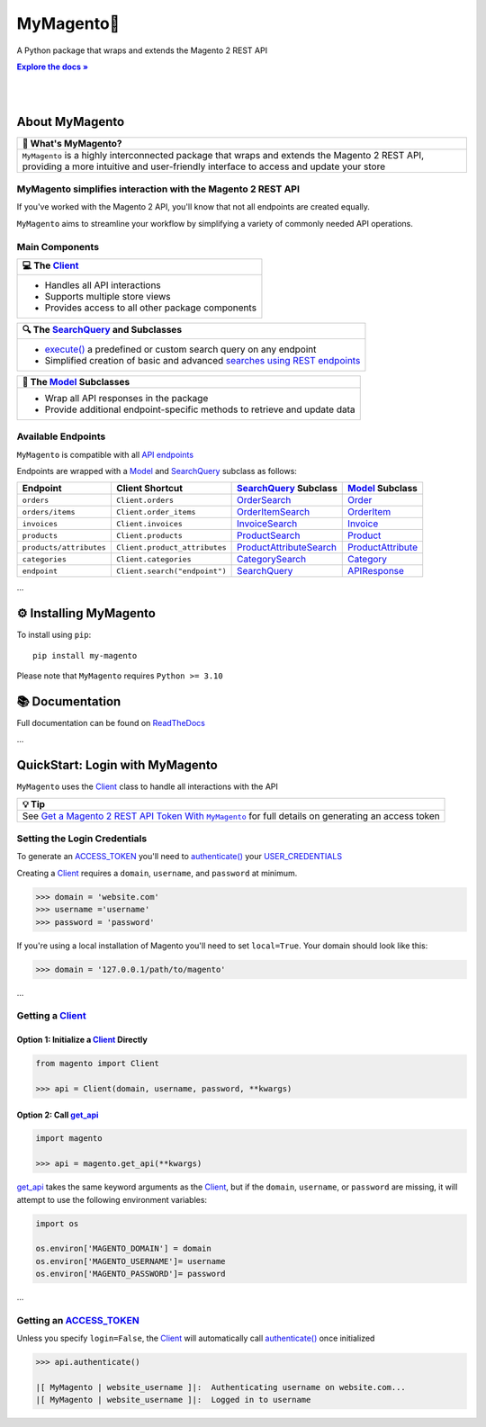 ..  Title: MyMagento
..  Description: A Python package that wraps and extends the Magento 2 REST API
..  Author: TDKorn

.. |Tip| replace:: 💡 **Tip**
.. |RTD| replace:: **Explore the docs »**
.. _RTD: https://my-magento.readthedocs.io/en/latest/
.. |api_endpoints| replace:: API endpoints
.. _api_endpoints: https://adobe-commerce.redoc.ly/2.3.7-admin/
.. |.Client| replace:: Client
.. _.Client: https://github.com/tdkorn/my-magento/blob/v2.1.0/magento/clients.py#L13-L378
.. |.Model| replace:: Model
.. _.Model: https://github.com/tdkorn/my-magento/blob/v2.1.0/magento/models/model.py#L13-L241
.. |.SearchQuery| replace:: SearchQuery
.. _.SearchQuery: https://github.com/tdkorn/my-magento/blob/v2.1.0/magento/search.py#L14-L313
.. |.execute| replace:: execute()
.. _.execute: https://github.com/tdkorn/my-magento/blob/v2.1.0/magento/search.py#L130-L141
.. |.ACCESS_TOKEN| replace:: ACCESS_TOKEN
.. _.ACCESS_TOKEN: https://github.com/TDKorn/my-magento/blob/v2.1.0/magento/clients.py#L72
.. |.USER_CREDENTIALS| replace:: USER_CREDENTIALS
.. _.USER_CREDENTIALS: https://github.com/TDKorn/my-magento/blob/v2.1.0/magento/clients.py#L67-L70


MyMagento🛒
---------------

.. image:: https://i.imgur.com/dkCWWYn.png
   :alt: Magento Logo
   :align: center
   :width: 200
   :height: 175

A Python package that wraps and extends the Magento 2 REST API

|RTD|_

|

.. image:: https://img.shields.io/pypi/v/my-magento?color=eb5202
   :target: https://pypi.org/project/my-magento/
   :alt: PyPI Version

.. image:: https://img.shields.io/badge/GitHub-my--magento-4f1abc
   :target: https://github.com/tdkorn/my-magento
   :alt: GitHub Repository

.. image:: https://static.pepy.tech/personalized-badge/my-magento?period=total&units=none&left_color=grey&right_color=blue&left_text=Downloads
    :target: https://pepy.tech/project/my-magento

.. image:: https://readthedocs.org/projects/my-magento/badge/?version=latest
    :target: https://my-magento.readthedocs.io/en/latest/?badge=latest
    :alt: Documentation Status

|

About MyMagento
~~~~~~~~~~~~~~~~~~~~

.. |note| replace:: 📝

+-------------------------------------------------------------+
| |note| What's MyMagento?                                    |
+=============================================================+
|  ``MyMagento`` is a highly interconnected package that      |
|  wraps and extends the Magento 2 REST API, providing a more |
|  intuitive and user-friendly interface to access and update |
|  your store                                                 |
+-------------------------------------------------------------+


MyMagento simplifies interaction with the Magento 2 REST API
=================================================================

If you've worked with the Magento 2 API, you'll know that not all endpoints are created equally.

``MyMagento`` aims to streamline your workflow by simplifying a
variety of commonly needed API operations.


Main Components
==================================

.. .. image:: https://user-images.githubusercontent.com/96394652/212470049-ebc2c46b-1fb1-44d1-a400-bf3cdfd3e4fb.png
   :alt: The Client
   :target: https://github.com/TDKorn/my-magento/blob/sphinx-docs/magento/clients.py

.. |comp| replace:: 💻
.. |mag| replace:: 🔍

+-------------------------------------------------------------+
| |comp| The |.Client|_                                       |
+=============================================================+
|  * Handles all API interactions                             |
|  * Supports multiple store views                            |
|  * Provides access to all other package components          |
+-------------------------------------------------------------+

+-----------------------------------------------------------------------------------------------------------------------------------------------------------------+
| |mag| The |.SearchQuery|_ and Subclasses                                                                                                                        |
+=================================================================================================================================================================+
|  * |.execute|_ a predefined or custom search query on any endpoint                                                                                              |
|  * Simplified creation of basic and advanced `searches using REST endpoints <https://developer.adobe.com/commerce/webapi/rest/use-rest/performing-searches/>`_  |
+-----------------------------------------------------------------------------------------------------------------------------------------------------------------+

+----------------------------------------------------------------------------+
| 🧠 The |.Model|_ Subclasses                                                |
+============================================================================+
| * Wrap all API responses in the package                                    |
| * Provide additional endpoint-specific methods to retrieve and update data |
+----------------------------------------------------------------------------+


Available Endpoints
======================

``MyMagento`` is compatible with all |api_endpoints|_

Endpoints are wrapped with a `Model <https://github.com/tdkorn/my-magento/blob/v2.1.0/magento/models/model.py#L13-L241>`_ and `SearchQuery <https://github.com/tdkorn/my-magento/blob/v2.1.0/magento/search.py#L14-L313>`_ subclass as follows:

+--------------------------+-------------------------------------+----------------------------------------------------------------------------------------------------------+------------------------------------------------------------------------------------------------------------+
| **Endpoint**             | **Client Shortcut**                 |`SearchQuery <https://github.com/tdkorn/my-magento/blob/v2.1.0/magento/search.py#L14-L313>`_ **Subclass** |`Model <https://github.com/tdkorn/my-magento/blob/v2.1.0/magento/models/model.py#L13-L241>`_ **Subclass**   |
+==========================+=====================================+==========================================================================================================+============================================================================================================+
| ``orders``               | ``Client.orders``                   | `OrderSearch <https://github.com/tdkorn/my-magento/blob/v2.1.0/magento/search.py#L316-L411>`_            | `Order <https://github.com/tdkorn/my-magento/blob/v2.1.0/magento/models/order.py#L12-L182>`_               |
+--------------------------+-------------------------------------+----------------------------------------------------------------------------------------------------------+------------------------------------------------------------------------------------------------------------+
| ``orders/items``         | ``Client.order_items``              | `OrderItemSearch <https://github.com/tdkorn/my-magento/blob/v2.1.0/magento/search.py#L414-L526>`_        | `OrderItem <https://github.com/tdkorn/my-magento/blob/v2.1.0/magento/models/order.py#L185-L292>`_          |
+--------------------------+-------------------------------------+----------------------------------------------------------------------------------------------------------+------------------------------------------------------------------------------------------------------------+
| ``invoices``             | ``Client.invoices``                 | `InvoiceSearch <https://github.com/tdkorn/my-magento/blob/v2.1.0/magento/search.py#L529-L654>`_          | `Invoice <https://github.com/tdkorn/my-magento/blob/v2.1.0/magento/models/invoice.py#L11-L57>`_            |
+--------------------------+-------------------------------------+----------------------------------------------------------------------------------------------------------+------------------------------------------------------------------------------------------------------------+
| ``products``             | ``Client.products``                 | `ProductSearch <https://github.com/tdkorn/my-magento/blob/v2.1.0/magento/search.py#L657-L744>`_          | `Product <https://github.com/tdkorn/my-magento/blob/v2.1.0/magento/models/product.py#L12-L388>`_           |
+--------------------------+-------------------------------------+----------------------------------------------------------------------------------------------------------+------------------------------------------------------------------------------------------------------------+
| ``products/attributes``  | ``Client.product_attributes``       | `ProductAttributeSearch <https://github.com/tdkorn/my-magento/blob/v2.1.0/magento/search.py#L747-L775>`_ | `ProductAttribute <https://github.com/tdkorn/my-magento/blob/v2.1.0/magento/models/product.py#L559-L588>`_ |
+--------------------------+-------------------------------------+----------------------------------------------------------------------------------------------------------+------------------------------------------------------------------------------------------------------------+
| ``categories``           | ``Client.categories``               | `CategorySearch <https://github.com/tdkorn/my-magento/blob/v2.1.0/magento/search.py#L778-L820>`_         | `Category <https://github.com/tdkorn/my-magento/blob/v2.1.0/magento/models/category.py#L12-L146>`_         |
+--------------------------+-------------------------------------+----------------------------------------------------------------------------------------------------------+------------------------------------------------------------------------------------------------------------+
| ``endpoint``             | ``Client.search("endpoint")``       | `SearchQuery <https://github.com/tdkorn/my-magento/blob/v2.1.0/magento/search.py#L14-L313>`_             | `APIResponse <https://github.com/tdkorn/my-magento/blob/v2.1.0/magento/models/model.py#L244-L286>`_        |
+--------------------------+-------------------------------------+----------------------------------------------------------------------------------------------------------+------------------------------------------------------------------------------------------------------------+

...

⚙ Installing MyMagento
~~~~~~~~~~~~~~~~~~~~~~~~~~

To install using ``pip``::

   pip install my-magento

Please note that ``MyMagento`` requires ``Python >= 3.10``


📚 Documentation
~~~~~~~~~~~~~~~~~~

Full documentation can be found on `ReadTheDocs <https://my-magento.readthedocs.io/en/latest/>`_


...

QuickStart: Login with MyMagento
~~~~~~~~~~~~~~~~~~~~~~~~~~~~~~~~~~~

``MyMagento`` uses the `Client <https://github.com/tdkorn/my-magento/blob/v2.1.0/magento/clients.py#L13-L378>`_ class to handle all interactions with the API

.. _login: https://my-magento.readthedocs.io/en/latest/examples/logging-in.html
.. |login| replace:: Get a Magento 2 REST API Token With ``MyMagento``


+-------------------------------------------------------------+
| |Tip|                                                       |
+=============================================================+
| See |login|_ for full details on generating an access token |
+-------------------------------------------------------------+


Setting the Login Credentials
===================================

To generate an |.ACCESS_TOKEN|_ you'll need to `authenticate() <https://github.com/tdkorn/my-magento/blob/v2.1.0/magento/clients.py#L227-L254>`_ your |.USER_CREDENTIALS|_

Creating a `Client <https://github.com/tdkorn/my-magento/blob/v2.1.0/magento/clients.py#L13-L378>`_ requires a ``domain``, ``username``, and ``password`` at minimum.


.. code-block:: python

   >>> domain = 'website.com'
   >>> username ='username'
   >>> password = 'password'


If you're using a local installation of Magento you'll need to set ``local=True``. Your domain should look like this:

.. code-block:: python

   >>> domain = '127.0.0.1/path/to/magento'


...

Getting a `Client <https://github.com/tdkorn/my-magento/blob/v2.1.0/magento/clients.py#L13-L378>`_
=========================================================================================================

Option 1: Initialize a `Client <https://github.com/tdkorn/my-magento/blob/v2.1.0/magento/clients.py#L13-L378>`_ Directly
^^^^^^^^^^^^^^^^^^^^^^^^^^^^^^^^^^^^^^^^^^^^^^^^^^^^^^^^^^^^^^^^^^^^^^^^^^^^^^^^^^^^^^^^^^^^^^^^^^^^^^^^^^^^^^^^^^^^^^^^^

.. code-block:: python

      from magento import Client

      >>> api = Client(domain, username, password, **kwargs)


Option 2: Call `get_api <https://github.com/tdkorn/my-magento/blob/v2.1.0/magento/__init__.py#L16-L39>`_
^^^^^^^^^^^^^^^^^^^^^^^^^^^^^^^^^^^^^^^^^^^^^^^^^^^^^^^^^^^^^^^^^^^^^^^^^^^^^^^^^^^^^^^^^^^^^^^^^^^^^^^^^^^^^^^^^^^^^^^

.. code-block:: python


      import magento

      >>> api = magento.get_api(**kwargs)

`get_api <https://github.com/tdkorn/my-magento/blob/v2.1.0/magento/__init__.py#L16-L39>`_ takes the same keyword arguments as the `Client <https://github.com/tdkorn/my-magento/blob/v2.1.0/magento/clients.py#L13-L378>`_, but if the ``domain``, ``username``, or ``password``
are missing, it will attempt to use the following environment variables:


.. code-block:: python

   import os

   os.environ['MAGENTO_DOMAIN'] = domain
   os.environ['MAGENTO_USERNAME']= username
   os.environ['MAGENTO_PASSWORD']= password

...

Getting an |.ACCESS_TOKEN|_
=======================================

Unless you specify ``login=False``, the `Client <https://github.com/tdkorn/my-magento/blob/v2.1.0/magento/clients.py#L13-L378>`_ will automatically call `authenticate() <https://github.com/tdkorn/my-magento/blob/v2.1.0/magento/clients.py#L227-L254>`_ once initialized


.. code-block:: python

   >>> api.authenticate()

   |[ MyMagento | website_username ]|:  Authenticating username on website.com...
   |[ MyMagento | website_username ]|:  Logged in to username

